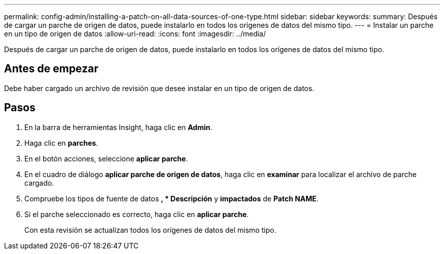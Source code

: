 ---
permalink: config-admin/installing-a-patch-on-all-data-sources-of-one-type.html 
sidebar: sidebar 
keywords:  
summary: Después de cargar un parche de origen de datos, puede instalarlo en todos los orígenes de datos del mismo tipo. 
---
= Instalar un parche en un tipo de origen de datos
:allow-uri-read: 
:icons: font
:imagesdir: ../media/


[role="lead"]
Después de cargar un parche de origen de datos, puede instalarlo en todos los orígenes de datos del mismo tipo.



== Antes de empezar

Debe haber cargado un archivo de revisión que desee instalar en un tipo de origen de datos.



== Pasos

. En la barra de herramientas Insight, haga clic en *Admin*.
. Haga clic en *parches*.
. En el botón acciones, seleccione *aplicar parche*.
. En el cuadro de diálogo *aplicar parche de origen de datos*, haga clic en *examinar* para localizar el archivo de parche cargado.
. Compruebe los tipos de fuente de datos *, * Descripción* y *impactados* de *Patch NAME*.
. Si el parche seleccionado es correcto, haga clic en *aplicar parche*.
+
Con esta revisión se actualizan todos los orígenes de datos del mismo tipo.


